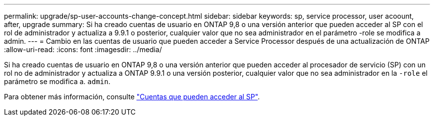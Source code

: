 ---
permalink: upgrade/sp-user-accounts-change-concept.html 
sidebar: sidebar 
keywords: sp, service processor, user acoount, after, upgrade 
summary: Si ha creado cuentas de usuario en ONTAP 9,8 o una versión anterior que pueden acceder al SP con el rol de administrador y actualiza a 9.9.1 o posterior, cualquier valor que no sea administrador en el parámetro -role se modifica a admin. 
---
= Cambio en las cuentas de usuario que pueden acceder a Service Processor después de una actualización de ONTAP
:allow-uri-read: 
:icons: font
:imagesdir: ../media/


[role="lead"]
Si ha creado cuentas de usuario en ONTAP 9,8 o una versión anterior que pueden acceder al procesador de servicio (SP) con un rol no de administrador y actualiza a ONTAP 9.9.1 o una versión posterior, cualquier valor que no sea administrador en la `-role` el parámetro se modifica a. `admin`.

Para obtener más información, consulte link:../system-admin/accounts-access-sp-concept.html["Cuentas que pueden acceder al SP"].
